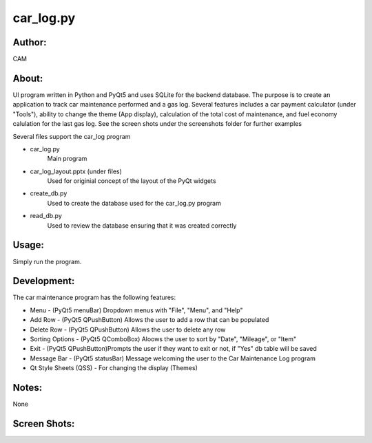 ==========
car_log.py
==========


Author:
==========
CAM 


About:
==========
UI program written in Python and PyQt5 and uses SQLite for the backend database. 
The purpose is to create an application to track car maintenance performed and a 
gas log. Several features includes a car payment calculator (under "Tools"), ability 
to change the theme (App display), calculation of the total cost of maintenance, 
and fuel economy calulation for the last gas log. See the screen shots under the
screenshots folder for further examples

Several files support the car_log program

- car_log.py 
	Main program
- car_log_layout.pptx (under files)
	Used for originial concept of the layout of the PyQt widgets
- create_db.py
	Used to create the database used for the car_log.py program
- read_db.py
	Used to review the database ensuring that it was created correctly

Usage:
==========
Simply run the program. 

Development:
===========
The car maintenance program has the following features:

- Menu - (PyQt5 menuBar) Dropdown menus with "File", "Menu", and "Help"
- Add Row - (PyQt5 QPushButton) Allows the user to add a row that can be populated
- Delete Row - (PyQt5 QPushButton) Allows the user to delete any row
- Sorting Options - (PyQt5 QComboBox) Aloows the user to sort by "Date", "Mileage", or "Item"
- Exit - (PyQt5 QPushButton)Prompts the user if they want to exit or not, if "Yes" db table will be saved
- Message Bar - (PyQt5 statusBar) Message welcoming the user to the Car Maintenance Log program
- Qt Style Sheets (QSS) - For changing the display (Themes)


Notes:
==========
None

Screen Shots:
==========
.. image:: screensots
